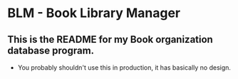 * BLM - Book Library Manager
** This is the README for my Book organization database program.
  - You probably shouldn't use this in production, it has basically no design.
